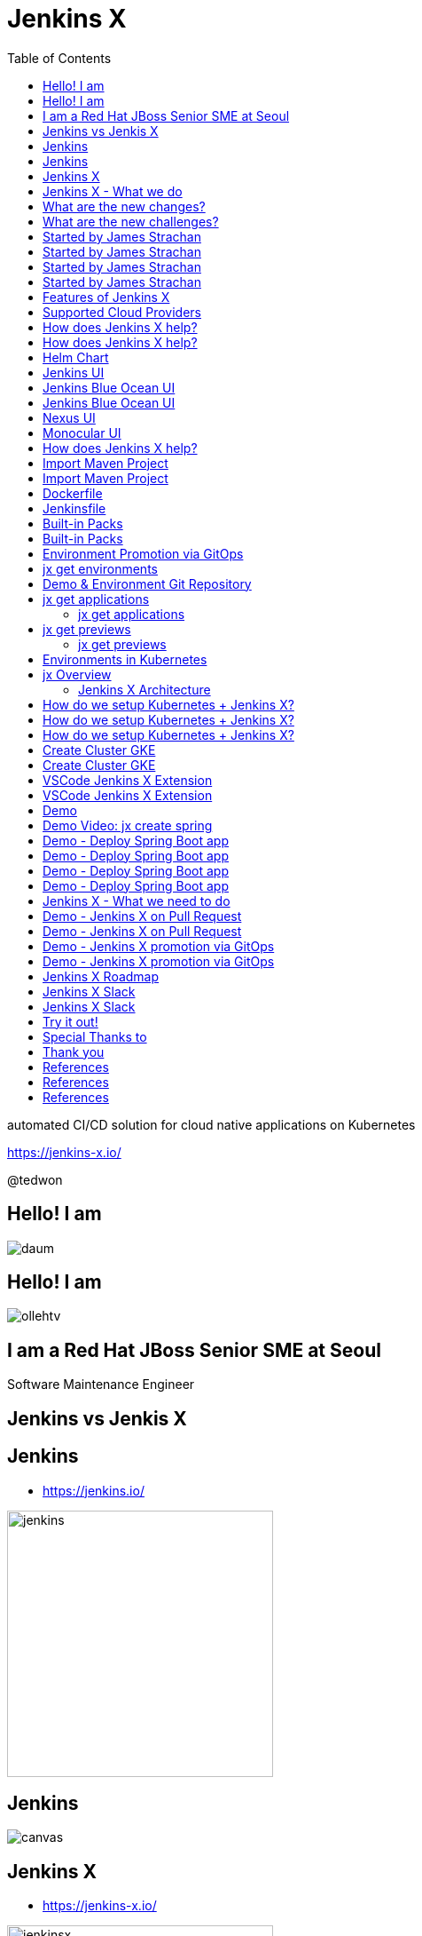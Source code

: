 :toc:

= Jenkins X

automated CI/CD solution for cloud native applications on Kubernetes

https://jenkins-x.io/

@tedwon

//image::jbugkorea_logotype_600px.gif[background, size=cover]


:icons: font
//:source-highlighter: prettify
//:source-highlighter: highlightjs
//:source-highlighter: coderay
//:coderay-css: style

ifndef::imagesdir[:imagesdir: images]
ifndef::sourcedir[:sourcedir: ../../main/java]


//[%notitle]
[transition=zoom]
[background-color="red"]
== Hello! I am

//image::daum.jpeg[canvas,size=contain]
image::daum.jpeg[]


//[%notitle]
//[transition=zoom]
[background-color="red"]
== Hello! I am

//image::ollehtv.png[canvas,size=contain]
image::ollehtv.png[]


[transition=zoom]
[background-color="red"]
== I am a Red Hat JBoss Senior SME at Seoul

Software Maintenance Engineer


//[transition-speed=fast]
//[background-color="red"]
//== Software Maintenance Engineer


== Jenkins vs Jenkis X


== Jenkins

//[%step]
* https://jenkins.io/

image::jenkins.png[width="300"]


[%notitle]
[background-color="white"]
== Jenkins

image::jenkins-install.png[canvas,size=contain]

//* source: https://stats.jenkins.io/


== Jenkins X

//[%step]
* https://jenkins-x.io/

image::jenkinsx.png[width="300"]


== Jenkins X - What we do

Code change => Pull Request => Review

=> Merge => Staging => Production


== What are the new changes?

//[%step]
* Move from on premise to cloud
* Move from VMs to containers
* Immutable infrastructure for DevOps
* Kubernetes has become the defacto standard
* Move from monoliths to microservices
* Become high performing teams via CI/CD


== What are the new challenges?

//[%step]
* How do I migrate my applications to the cloud?
* How do dev teams work with Kubernetes?
* What do I need to start developing, building and deploying?
* How do I wire everything together?
* How do I access my applications?


== Started by James Strachan


[%notitle]
[background-color="white"]
== Started by James Strachan

image::twitter.png[canvas,size=contain]


== Started by James Strachan

//[%step]
* Released at March of this year, 2018
** https://twitter.com/jstrachan/status/975796722147438598
** https://goo.gl/ceLcmq
** https://github.com/jenkins-x/jx/graphs/contributors
* Founder of Groovy, Apache ActiveMQ/Camel
*** https://www.linkedin.com/in/jstrachan/
*** https://medium.com/@jstrachan


== Started by James Strachan

//[%step]
* Developed similar project in Red Hat until last year, 2017
** https://goo.gl/4re3G7
* gofabric8
** https://github.com/fabric8io/gofabric8
*** http://fabric8.io/


== Features of Jenkins X

//[%step]
* Automated CI and CD
* Environment Promotion via GitOps
* Pull Request Preview Environments
* Feedback on Issues and Pull Requests


[NOTE.speaker]
--
* Automated CI and CD
** Rather than having to have deep knowledge of the internals of Jenkins Pipeline, Jenkins X will default awesome pipelines for your projects that implements fully CI and CD

* Environment Promotion via GitOps
** Each team gets a set of Environments. Jenkins X then automates the management of the Environments and the Promotion of new versions of Applications between Environments via GitOps

* Pull Request Preview Environments
** Jenkins X automatically spins up Preview Environments for your Pull Requests so you can get fast feedback before changes are merged to master

* Feedback on Issues and Pull Requests
** Jenkins X automatically comments on your Commits, Issues and Pull Requests with feedback as code is ready to be previewed, is promoted to environments or if Pull Requests are generated automatically to upgrade versions.
--


== Supported Cloud Providers

//[%step]
* Google Container Engine
* Red Hat OpenShift
* Amazon Elastic Container Service
* Azure Container Service
* IBM Cloud Kubernetes Service
* Oracle Cloud Container Engine

https://jenkins-x.io/commands/jx_create_cluster/

[NOTE.speaker]
--
* aks (Azure Container Service - https://docs.microsoft.com/en-us/azure/aks)
* aws (Amazon Web Services via kops - https://github.com/aws-samples/aws-workshop-for-kubernetes/blob/master/readme.adoc)
* eks (Amazon Web Services Elastic Container Service for Kubernetes - https://docs.aws.amazon.com/eks/latest/userguide/getting-started.html)
* gke (Google Container Engine - https://cloud.google.com/kubernetes-engine)
* iks (IBM Cloud Kubernetes Service - https://console.bluemix.net/docs/containers)
* oke (Oracle Cloud Infrastructure Container Engine for Kubernetes - https://docs.cloud.oracle.com/iaas/Content/ContEng/Concepts/contengoverview.htm)
* kubernetes for custom installations of Kubernetes
* minikube (single-node Kubernetes cluster inside a VM on your laptop)
* minishift (single-node OpenShift cluster inside a VM on your laptop)
* openshift for installing on 3.9.x or later clusters of OpenShift
--


== How does Jenkins X help?

//[%step]
* Jenkins
** CI/CD pipeline solution
* Nexus
** Artifact repository
* https://helm.sh
** Package manager for Kubernetes


== How does Jenkins X help?

//[%step]
* Chartmuseum
** Helm Chart repository
* Monocular
** Web UI for helm charts
* https://draft.sh
** Build packs to bootstrap applications
* Skaffold
** Tool for building docker images on kubernetes


[NOTE.speaker]
--
* Jenkins
** CI/CD pipeline solution
* Nexus
** Artifact repository
* https://helm.sh
** Package manager for Kubernetes
* Chartmuseum
** Helm Chart repository
* Monocular
** Web UI for helm charts
* https://draft.sh
** build packs used to bootstrap applications so they build and run on Kubernetes
** https://github.com/jenkins-x/draft-packs
* Skaffold
** Tool for building docker images on kubernetes clusters and then deploying/upgrading them via kubectl or helm
--


== Helm Chart

* Helm Chart is a packaging format. 
* A chart is a collection of files that describe a related set of Kubernetes resources.
----
~/demo/charts/demo(master) » tree .
.
├── Chart.yaml
├── Makefile
├── README.md
├── charts
├── templates
│   ├── NOTES.txt
│   ├── _helpers.tpl
│   ├── deployment.yaml
│   └── service.yaml
└── values.yaml
----


[%notitle]
== Jenkins UI

image::jenkins-env.png[background, size=cover]


[%notitle]
== Jenkins Blue Ocean UI

image::jenkins-blue-ocean.png[background, size=cover]


[%notitle]
== Jenkins Blue Ocean UI

image::jenkins-blue-ocean-pipeline.png[background, size=cover]


[%notitle]
== Nexus UI

image::nexus.png[background, size=cover]


[%notitle]
== Monocular UI

image::monocular.png[background, size=cover]


== How does Jenkins X help?

----
jx open


jenkins                   http://jenkins.jx.x.x.x.x.nip.io

jenkins-x-chartmuseum     http://chartmuseum.jx.x.x.x.x.nip.io

jenkins-x-docker-registry http://docker-registry.jx.x.x.x.x.nip.

jenkins-x-monocular-ui    http://monocular.jx.x.x.x.x.nip.io

nexus                     http://nexus.jx.x.x.x.x.nip.io
----


== Import Maven Project


[%notitle]
[background-color="white"]
== Import Maven Project

image::starter-diff.png[canvas,size=contain]


[%notitle]
[background-color="white"]
== Dockerfile

image::dockerfile.png[canvas,size=contain]


[%notitle]
[background-color="white"]
== Jenkinsfile

image::jenkinsfile.png[canvas,size=contain]


[%notitle]
[background-color="white"]
== Built-in Packs

//* https://github.com/jenkins-x/draft-packs
//** build packs used to bootstrap applications so they build and run on Kubernetes
//* selected pack: /Users/tedwon/.jx/draft/packs/github.com/jenkins-x/draft-packs/packs/maven

image::draft-packs-maven.png[canvas,size=contain]


[%notitle]
[background-color="white"]
== Built-in Packs

image::draft-packs.png[canvas,size=contain]


== Environment Promotion via GitOps

----
jx env

? Pick environment:  [Use arrows to move, type to filter]
> dev
  production
  staging
----

//[%step]
* Development Environment
* Staging Environment
* Production Environment


[%notitle]
//[background-color="white"]
== jx get environments

image::jx-get-env.png[canvas,size=contain]


== Demo & Environment Git Repository

image::demo-env-git-repository.png[]


//[background-color="white"]
== jx get applications

image::jx-get-apps.png[]


[%notitle]
=== jx get applications

image::jx-get-apps.png[canvas,size=contain]


//[background-color="white"]
== jx get previews

image::jx-get-previews.png[]


[%notitle]
=== jx get previews

image::jx-get-previews.png[canvas,size=contain]


[%notitle]
[background-color="white"]
== Environments in Kubernetes

image::gitops.png[canvas,size=contain]


[%notitle]
[background-color="white"]
== jx Overview

image::jx-overview.png[canvas,size=contain]


[%notitle]
[background-color="white"]
=== Jenkins X Architecture

image::jx-arch.png[canvas,size=contain]


== How do we setup Kubernetes + Jenkins X?

* Install the jx command line tool
** http://jenkins-x.io/getting-started/install/

----
macOs:
brew tap jenkins-x/jx
brew install jx

linux:
curl -L https://github.com/jenkins-x/jx/releases/download/v1.3.467/jx-darwin-amd64.tar.gz | tar xzv 
sudo mv jx /usr/local/bin
----

== How do we setup Kubernetes + Jenkins X?

* If using the public cloud use:

jx create cluster aws

jx create cluster gke

jx create cluster aks


== How do we setup Kubernetes + Jenkins X?


* If you have a cluster already - ensure RBAC enabled then:

jx install --provider=openshift



== Create Cluster GKE

Google Container Engine $300 free credit

https://console.cloud.google.com/freetrial


[%notitle]
[background-color="white"]
== Create Cluster GKE

image::gke-free-credit.png[canvas,size=contain]


== VSCode Jenkins X Extension


[%notitle]
[background-color="white"]
== VSCode Jenkins X Extension

//* https://github.com/jenkins-x/vscode-jx-tools

image::vscode.png[canvas,size=contain]


== Demo

* Creating GKE Kubernetes cluster with Jenkins X
* Creating Spring Boot app
* Creating code change
* Promoting to Production

[%notitle,background-iframe="https://www.youtube.com/embed/kPes3rvT1UM"]
== Demo Video: jx create spring 


== Demo - Deploy Spring Boot app

jx create cluster gke


== Demo - Deploy Spring Boot app

* Create Cluster GKE Record: 
** https://asciinema.org/a/210859


== Demo - Deploy Spring Boot app

jx create spring -d web -d actuator


== Demo - Deploy Spring Boot app

//[%step]
* Record: https://asciinema.org/a/210872
* Automatically set up CI/CD pipelines for new + imported projects
* Setups up git repository
* Adds webhooks on git to trigger Jenkins pipelines on PR / master
* Triggers the first pipeline


== Jenkins X - What we need to do

Code change => Pull Request => Review

=> Merge => Staging => Production


== Demo - Jenkins X on Pull Request

----
jx create issue -t 'add a homepage'

git checkout -b wip

vi src/main/resources/static/index.html

git add src

git commit -a -m 'add a homepage fixes #1'

git push origin wip

jx create pullrequest -t "add a homepage fixes #1"

jx get preview
----

== Demo - Jenkins X on Pull Request

//[%step]
* Builds and tests
* Creates preview docker image + helm chart
* Creates a Preview Environment and comments on the PR with the link
** https://github.com/tedwon/demo1030/pull/2

image::pr-comment.png[]


== Demo - Jenkins X promotion via GitOps

jx promote --version 0.0.2 --env production


== Demo - Jenkins X promotion via GitOps

//[%step]
* Each environment stores its configuration as helm charts in a git repository
** Reuse the Pull Request workflow for changes
* To promote a version to, say, Production Jenkins X submits a Pull Request
** The Promote step waits for the Pull Request CI build to complete


== Jenkins X Roadmap

https://jenkins-x.io/contribute/roadmap/


== Jenkins X Slack


[%notitle]
//[background-color="white"]
== Jenkins X Slack

image::slack.png[canvas,size=contain]


== Try it out!

* https://jenkins-x.io/getting-started/
* JBUG Jenkins X Hands-on https://goo.gl/oBbHxA

image::jbugkorea_logotype_600px.gif[width="700"]


== Special Thanks to

Jungho Cha <jcha@redhat.com>


//[background-color="navy"]
== Thank you

image::jbugkorea_logotype_600px.gif[width="700"]

https://www.facebook.com/groups/jbossusergroup/[facebook.com/groups/jbossusergroup/]


== References

* https://docs.google.com/presentation/d/1hwt2lFh3cCeFdP4xoT_stMPs0nh2xVZUtze6o79WfXc/edit#slide=id.p
* https://developer.okta.com/blog/2018/07/11/ci-cd-spring-boot-jenkins-x-kubernetes
* https://jenkins.io/blog/2018/03/19/introducing-jenkins-x/
* https://www.youtube.com/watch?v=uHe7R_iZSLU
* https://jenkins.io/blog/2018/07/19/jenkins-x-accelerate/


== References

* https://dzone.com/articles/jenkins-x-the-good-bad-and-ugly
* https://blog.octo.com/en/jenkinsx-new-kubernetes-dream-part-1/
* https://www.dropbox.com/s/2l3yudybl8dx4j7/2.pdf?dl=0
* http://www.itworld.co.kr/news/107527
* https://www.redhat.com/en/blog/integrating-ansible-jenkins-cicd-process



== References

* http://woowabros.github.io/experience/2018/06/26/bros-cicd.html
* https://dzone.com/articles/what-is-gitops-really
* https://jenkins-x.io/developing/git/#using-a-different-git-provider-for-environments
* JBUG Jenkins X Hands-on https://goo.gl/oBbHxA
* https://github.com/tedwon/jenkins-x-slides-tedwon
